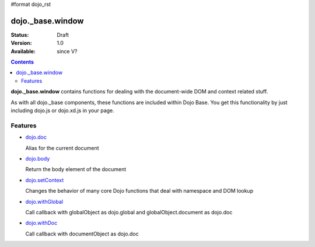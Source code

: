#format dojo_rst

dojo._base.window
=================

:Status: Draft
:Version: 1.0
:Available: since V?

.. contents::
    :depth: 2

**dojo._base.window** contains functions for dealing with the document-wide DOM and context related stuff.

As with all dojo._base components, these functions are included within Dojo Base. You get this functionality by just including dojo.js or dojo.xd.js in your page.


========
Features
========

* `dojo.doc <dojo/doc>`_

  Alias for the current document

* `dojo.body <dojo/body>`_

  Return the body element of the document

* `dojo.setContext <dojo/setContext>`_

  Changes the behavior of many core Dojo functions that deal with namespace and DOM lookup

* `dojo.withGlobal <dojo/withGlobal>`_

  Call callback with globalObject as dojo.global and globalObject.document as dojo.doc

* `dojo.withDoc <dojo/withDoc>`_

  Call callback with documentObject as dojo.doc
